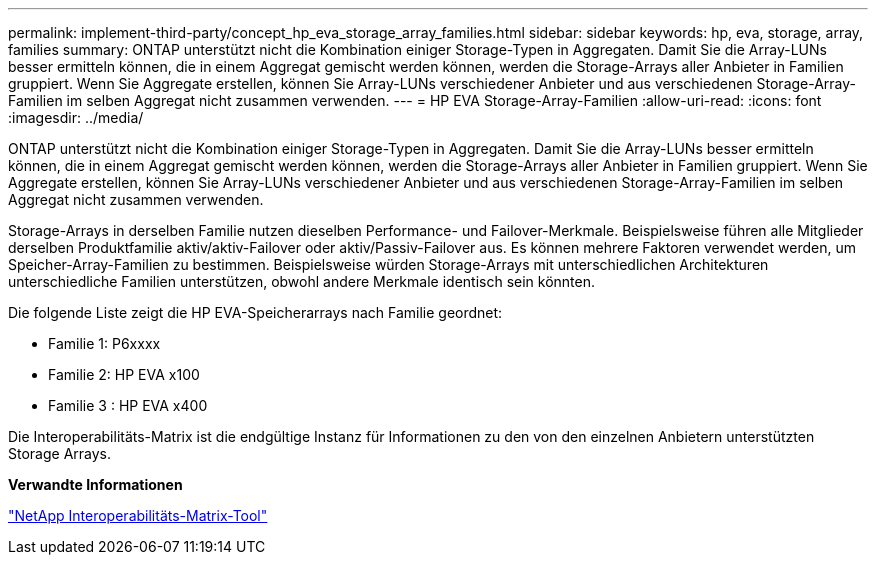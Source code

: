 ---
permalink: implement-third-party/concept_hp_eva_storage_array_families.html 
sidebar: sidebar 
keywords: hp, eva, storage, array, families 
summary: ONTAP unterstützt nicht die Kombination einiger Storage-Typen in Aggregaten. Damit Sie die Array-LUNs besser ermitteln können, die in einem Aggregat gemischt werden können, werden die Storage-Arrays aller Anbieter in Familien gruppiert. Wenn Sie Aggregate erstellen, können Sie Array-LUNs verschiedener Anbieter und aus verschiedenen Storage-Array-Familien im selben Aggregat nicht zusammen verwenden. 
---
= HP EVA Storage-Array-Familien
:allow-uri-read: 
:icons: font
:imagesdir: ../media/


[role="lead"]
ONTAP unterstützt nicht die Kombination einiger Storage-Typen in Aggregaten. Damit Sie die Array-LUNs besser ermitteln können, die in einem Aggregat gemischt werden können, werden die Storage-Arrays aller Anbieter in Familien gruppiert. Wenn Sie Aggregate erstellen, können Sie Array-LUNs verschiedener Anbieter und aus verschiedenen Storage-Array-Familien im selben Aggregat nicht zusammen verwenden.

Storage-Arrays in derselben Familie nutzen dieselben Performance- und Failover-Merkmale. Beispielsweise führen alle Mitglieder derselben Produktfamilie aktiv/aktiv-Failover oder aktiv/Passiv-Failover aus. Es können mehrere Faktoren verwendet werden, um Speicher-Array-Familien zu bestimmen. Beispielsweise würden Storage-Arrays mit unterschiedlichen Architekturen unterschiedliche Familien unterstützen, obwohl andere Merkmale identisch sein könnten.

Die folgende Liste zeigt die HP EVA-Speicherarrays nach Familie geordnet:

* Familie 1: P6xxxx
* Familie 2: HP EVA x100
* Familie 3 : HP EVA x400


Die Interoperabilitäts-Matrix ist die endgültige Instanz für Informationen zu den von den einzelnen Anbietern unterstützten Storage Arrays.

*Verwandte Informationen*

https://mysupport.netapp.com/matrix["NetApp Interoperabilitäts-Matrix-Tool"]

